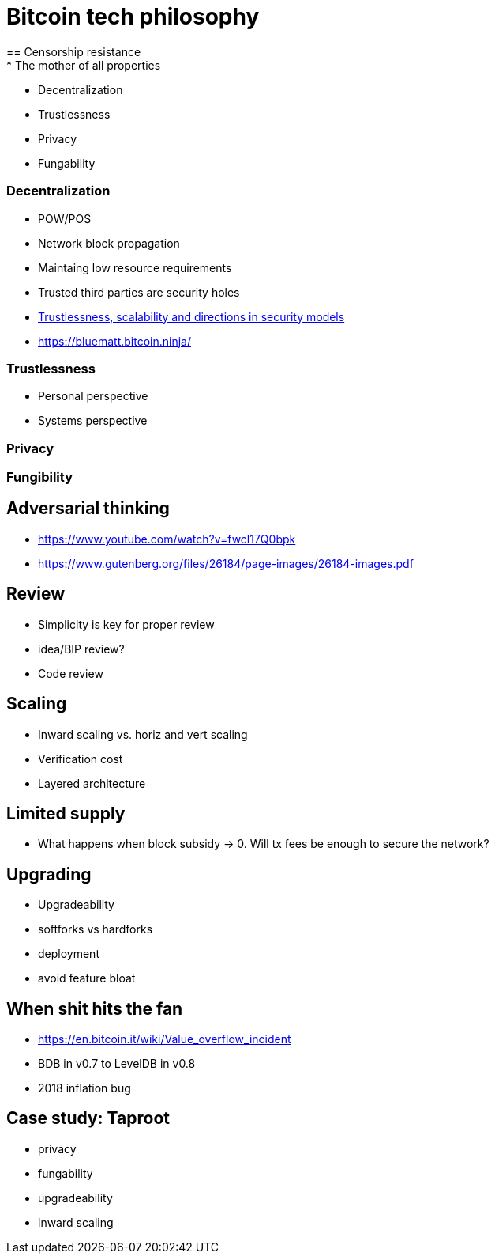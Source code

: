 = Bitcoin tech philosophy
== Censorship resistance
* The mother of all properties
** Decentralization
** Trustlessness
** Privacy
** Fungability

=== Decentralization
* POW/POS
* Network block propagation
* Maintaing low resource requirements
* Trusted third parties are security holes
* https://www.youtube.com/watch?v=66ZoGUAnY9s&t=4019s[Trustlessness, scalability and directions in security models]
* https://bluematt.bitcoin.ninja/

=== Trustlessness
* Personal perspective
* Systems perspective

=== Privacy

=== Fungibility

== Adversarial thinking
* https://www.youtube.com/watch?v=fwcl17Q0bpk
* https://www.gutenberg.org/files/26184/page-images/26184-images.pdf

== Review
* Simplicity is key for proper review
* idea/BIP review?
* Code review

== Scaling
* Inward scaling vs. horiz and vert scaling
* Verification cost
* Layered architecture 

== Limited supply
* What happens when block subsidy -> 0. Will tx fees be enough to secure the network?

== Upgrading
* Upgradeability
* softforks vs hardforks
* deployment
* avoid feature bloat

== When shit hits the fan
* https://en.bitcoin.it/wiki/Value_overflow_incident
* BDB in v0.7 to LevelDB in v0.8
* 2018 inflation bug

== Case study: Taproot
* privacy
* fungability
* upgradeability
* inward scaling
